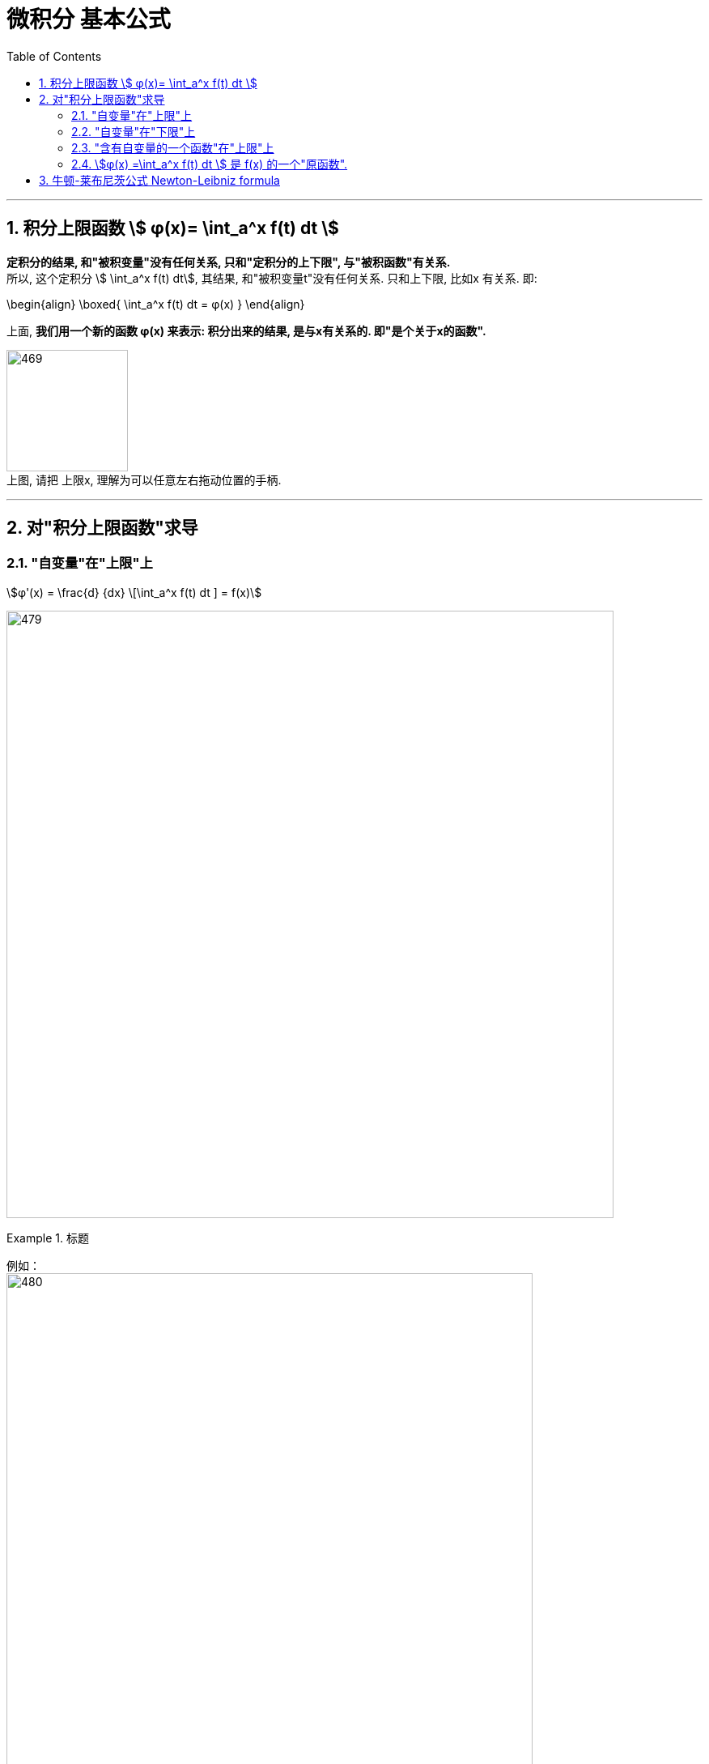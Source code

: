 
= 微积分 基本公式
:toc: left
:toclevels: 3
:sectnums:

---

== 积分上限函数 stem:[ φ(x)= \int_a^x f(t) dt ]

*定积分的结果, 和"被积变量"没有任何关系, 只和"定积分的上下限", 与"被积函数"有关系.* +
所以, 这个定积分 stem:[ \int_a^x f(t) dt], 其结果, 和"被积变量t"没有任何关系. 只和上下限, 比如x 有关系. 即:

\begin{align}
\boxed{
\int_a^x f(t) dt = φ(x)
}
\end{align}

上面, *我们用一个新的函数 φ(x) 来表示: 积分出来的结果, 是与x有关系的. 即"是个关于x的函数".*

image:img/469.png[,150] +
上图, 请把 上限x, 理解为可以任意左右拖动位置的手柄.

---



== 对"积分上限函数"求导

=== "自变量"在"上限"上

stem:[φ'(x) = \frac{d} {dx} \[\int_a^x f(t) dt \] = f(x)]

image:img/479.png[,750]

.标题
====
例如： +
image:img/480.png[,650]
====

---

=== "自变量"在"下限"上

.标题
====
例如： +
image:img/481.png[,700]
====


---

=== "含有自变量的一个函数"在"上限"上

https://www.bilibili.com/video/BV16r4y1U7xp?spm_id_from=333.337.search-card.all.click&vd_source=52c6cb2c1143f8e222795afbab2ab1b5

8.00

---

=== stem:[φ(x) =\int_a^x f(t) dt ] 是 f(x) 的一个"原函数".

image:img/470.png[,250]

image:img/471.png[,700]

image:img/472.png[,320]


---

== 牛顿-莱布尼茨公式 Newton-Leibniz formula

牛顿-莱布尼茨公式, 给"定积分"提供了一个有效而简便的计算方法，大大简化了"定积分"的计算过程。

因为他们发现了求"定积分" 原来和"求原函数"有关系. 即: 只要知道被积函数的"原函数"，总可以求出"定积分"的精确值, 或一定精度的近似值。

image:img/473.png[,320]

牛顿-莱布尼茨公式, 是联系"微分学"与"积分学"的桥梁，它是微积分中最基本的公式之一。

image:img/474.png[,320]

.标题
====
例如： +
image:img/475.png[,350]
====


.标题
====
例如： +
image:img/476.png[,350]
====


.标题
====
例如： +
image:img/477.png[,370]
====


.标题
====
例如： +
image:img/478.png[,280]
====







---


https://www.bilibili.com/video/BV1Eb411u7Fw?p=51&vd_source=52c6cb2c1143f8e222795afbab2ab1b5

42.00



https://www.bilibili.com/video/BV1jJ411y7dY?spm_id_from=333.337.search-card.all.click&vd_source=52c6cb2c1143f8e222795afbab2ab1b5
